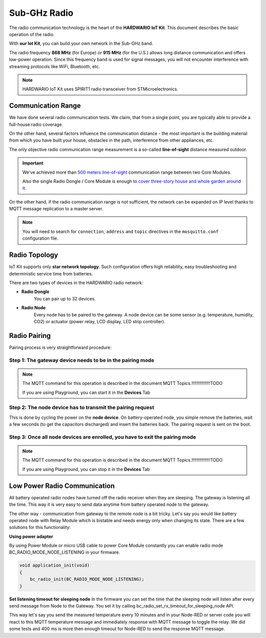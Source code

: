 #############
Sub-GHz Radio
#############

The radio communication technology is the heart of the **HARDWARIO IoT Kit**. This document describes the basic operation of the radio.

With **our Iot Kit**, you can build your own network in the Sub-GHz band.

The radio frequency **868 MHz** (for Europe) or **915 MHz** (for the U.S.) allows long distance communication and offers low-power operation.
Since this frequency band is used for signal messages, you will not encounter interference with streaming protocols like WiFi, Bluetooth, etc.

.. note::

    HARDWARIO IoT Kit uses SPIRIT1 radio transceiver from STMicroelectronics.

.. image:: _static/sub_ghz_radio/_interfaces_sub-ghz-radio_SPIRIT1.jpg
   :align: center
   :width: 300
   :alt: SPIRIT1

*******************
Communication Range
*******************
We have done several radio communication tests. We claim, that from a single point,
you are typically able to provide a full-house radio coverage.

On the other hand, several factors influence the communication distance - the most important is the building material from which you have built your house,
obstacles in the path, interference from other appliances, etc.

The only objective radio communication range measurement is a so-called **line-of-sight** distance measured outdoor.

.. important::

    We've achieved more than `500 meters line-of-sight <https://www.youtube.com/watch?v=6zdQQdwV3GQ&feature=youtu.be>`_ communication range between two Core Modules.

    Also the single Radio Dongle / Core Module is enough to `cover three-story house and whole garden around it. <https://www.youtube.com/watch?v=JplQxCYSClA&feature=youtu.be>`_

On the other hand, if the radio communication range is not sufficient, the network can be expanded on IP level thanks to MQTT message replication to a master server.

.. note::

    You will need to search for ``connection``, ``address`` and ``topic`` directives in the ``mosquitto.conf`` configuration file.

**************
Radio Topology
**************
IoT Kit supports only **star network topology**. Such configuration offers high reliability,
easy troubleshooting and deterministic service time from batteries.

There are two types of devices in the HARDWARIO radio network:

- **Radio Dongle**
    You can pair up to 32 devices.

- **Radio Node**
    Every node has to be paired to the gateway. A node device can be some sensor (e.g. temperature, humidity, CO2) or actuator (power relay, LCD display, LED strip controller).

*************
Radio Pairing
*************
Pairing process is very straightforward procedure:

Step 1: The gateway device needs to be in the pairing mode
**********************************************************
.. note::

    The MQTT command for this operation is described in the document MQTT Topics.!!!!!!!!!!!!!!!TODO

    If you are using Playground, you can start it in the **Devices** Tab


Step 2: The node device has to transmit the pairing request
***********************************************************
This is done by cycling the power on the **node device**. On battery-operated node, you simple remove the batteries,
wait a few seconds (to get the capacitors discharged) and insert the batteries back.
The pairing request is sent on the boot.

Step 3: Once all node devices are enrolled, you have to exit the pairing mode
*****************************************************************************
.. note::

    The MQTT command for this operation is described in the document MQTT Topics.!!!!!!!!!!!!!!!TODO

    If you are using Playground, you can stop it in the **Devices** Tab

*****************************
Low Power Radio Communication
*****************************
All battery operated radio nodes have turned off the radio receiver when they are sleeping. The gateway is listening all the time.
This way it is very easy to send data anytime from battery operated node to the gateway.

The other way - communication from gateway to the remote node is a bit tricky.
Let's say you would like battery operated node with Relay Module which is bistable and needs energy only when changing its state.
There are a few solutions for this functionality:

**Using power adapter**

By using Power Module or micro USB cable to power Core Module constantly you can enable radio mode BC_RADIO_MODE_NODE_LISTENING in your firmware.

.. code-block:: c

    void application_init(void)
    {
        bc_radio_init(BC_RADIO_MODE_NODE_LISTENING);
    }

**Set listening timeout for sleeping node**
In the firmware you can set the time that the sleeping node will listen after every send message from Node to the Gateway.
You set it by calling bc_radio_set_rx_timeout_for_sleeping_node API.

This way let's say you send the measured temperature every 10 minutes and in your Node-RED or server code you will react to this
MQTT temperature message and immediately response with MQTT message to toggle the relay.
We did some tests and 400 ms is more then enough timeout for Node-RED to send the response MQTT message.

